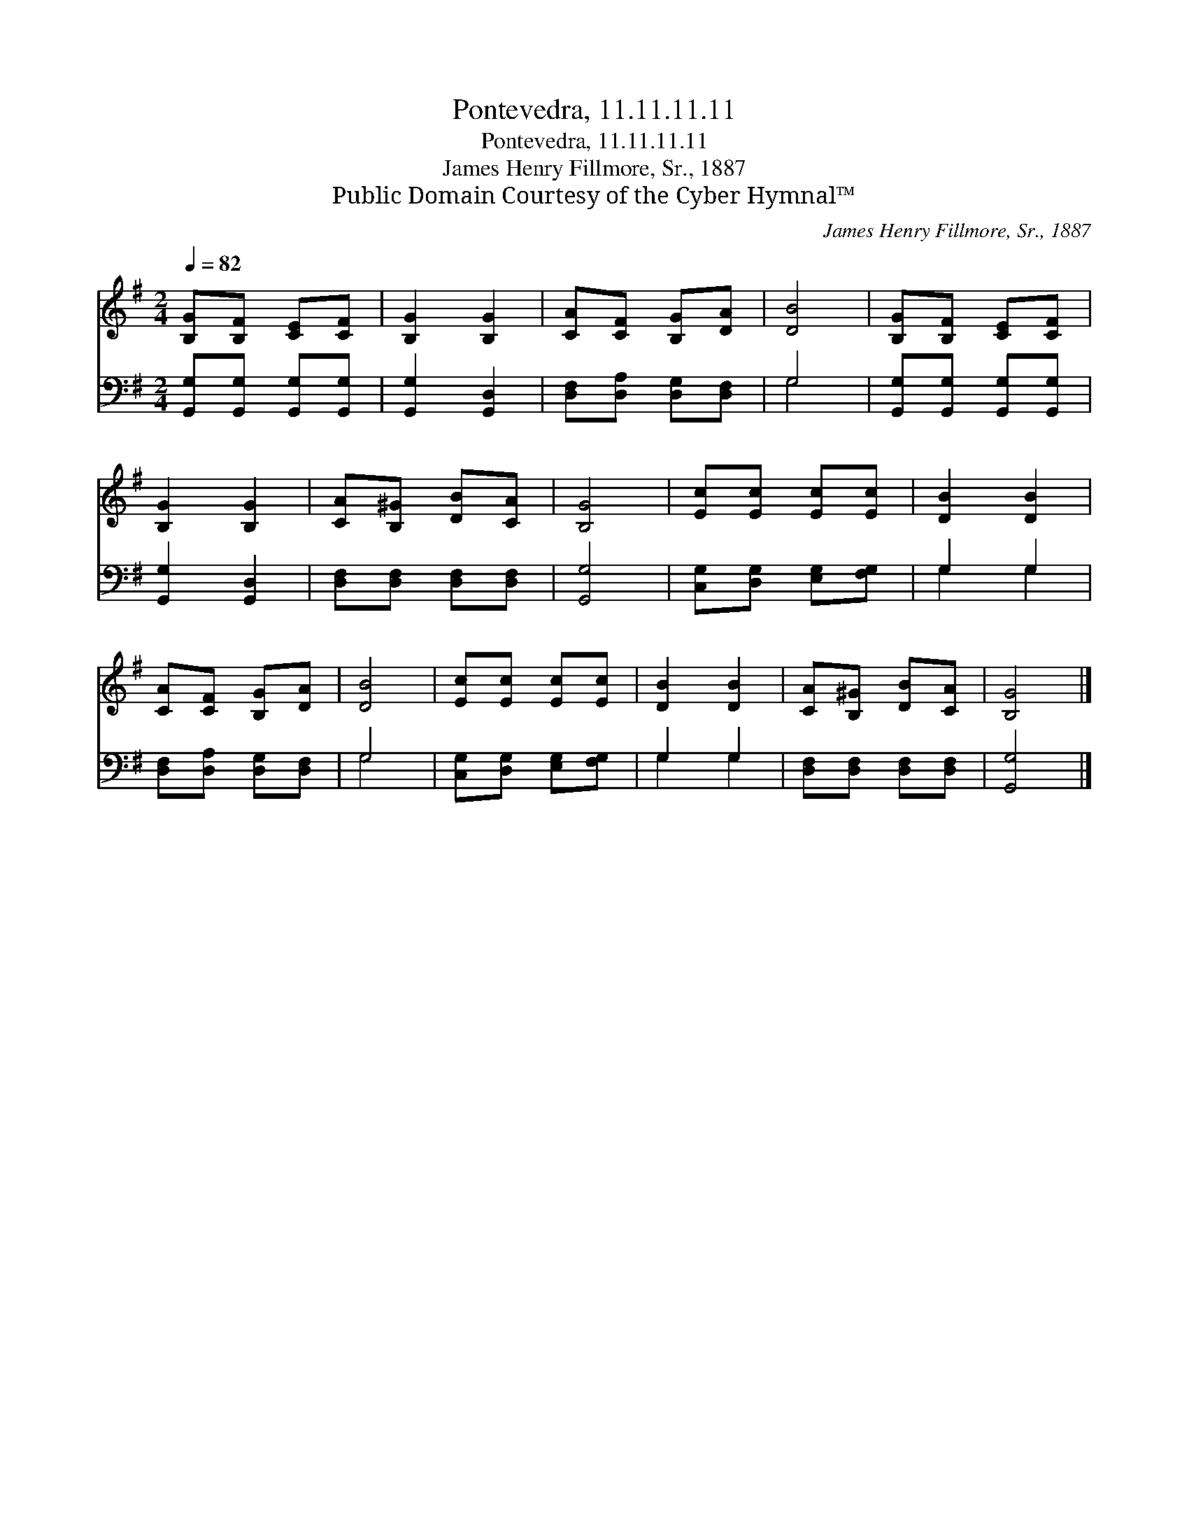 X:1
T:Pontevedra, 11.11.11.11
T:Pontevedra, 11.11.11.11
T:James Henry Fillmore, Sr., 1887
T:Public Domain Courtesy of the Cyber Hymnal™
C:James Henry Fillmore, Sr., 1887
Z:Public Domain
Z:Courtesy of the Cyber Hymnal™
%%score 1 ( 2 3 )
L:1/8
Q:1/4=82
M:2/4
K:G
V:1 treble 
V:2 bass 
V:3 bass 
V:1
 [B,G][B,F] [CE][CF] | [B,G]2 [B,G]2 | [CA][CF] [B,G][DA] | [DB]4 | [B,G][B,F] [CE][CF] | %5
 [B,G]2 [B,G]2 | [CA][B,^G] [DB][CA] | [B,G]4 | [Ec][Ec] [Ec][Ec] | [DB]2 [DB]2 | %10
 [CA][CF] [B,G][DA] | [DB]4 | [Ec][Ec] [Ec][Ec] | [DB]2 [DB]2 | [CA][B,^G] [DB][CA] | [B,G]4 |] %16
V:2
 [G,,G,][G,,G,] [G,,G,][G,,G,] | [G,,G,]2 [G,,D,]2 | [D,F,][D,A,] [D,G,][D,F,] | G,4 | %4
 [G,,G,][G,,G,] [G,,G,][G,,G,] | [G,,G,]2 [G,,D,]2 | [D,F,][D,F,] [D,F,][D,F,] | [G,,G,]4 | %8
 [C,G,][D,G,] [E,G,][F,G,] | G,2 G,2 | [D,F,][D,A,] [D,G,][D,F,] | G,4 | %12
 [C,G,][D,G,] [E,G,][F,G,] | G,2 G,2 | [D,F,][D,F,] [D,F,][D,F,] | [G,,G,]4 |] %16
V:3
 x4 | x4 | x4 | G,4 | x4 | x4 | x4 | x4 | x4 | G,2 G,2 | x4 | G,4 | x4 | G,2 G,2 | x4 | x4 |] %16

